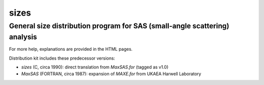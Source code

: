 
=======================
sizes
=======================

---------------------------------------------------------------------------
General size distribution program for SAS (small-angle scattering) analysis
---------------------------------------------------------------------------

For more help, explanations are provided in the HTML pages.

Distribution kit includes these predecessor versions:

* *sizes* (C, circa 1990): direct translation from *MaxSAS.for* (tagged as v1.0)
* *MaxSAS* (FORTRAN, circa 1987): expansion of *MAXE.for* 
  from UKAEA Harwell Laboratory
